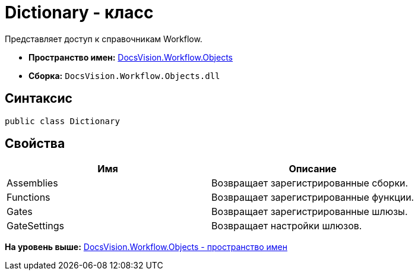 = Dictionary - класс

Представляет доступ к справочникам Workflow.

* [.keyword]*Пространство имен:* xref:Objects_NS.adoc[DocsVision.Workflow.Objects]
* [.keyword]*Сборка:* [.ph .filepath]`DocsVision.Workflow.Objects.dll`

== Синтаксис

[source,pre,codeblock,language-csharp]
----
public class Dictionary
----

== Свойства

[cols=",",options="header",]
|===
|Имя |Описание
|Assemblies |Возвращает зарегистрированные сборки.
|Functions |Возвращает зарегистрированные функции.
|Gates |Возвращает зарегистрированные шлюзы.
|GateSettings |Возвращает настройки шлюзов.
|===

*На уровень выше:* xref:../../../../api/DocsVision/Workflow/Objects/Objects_NS.adoc[DocsVision.Workflow.Objects - пространство имен]
